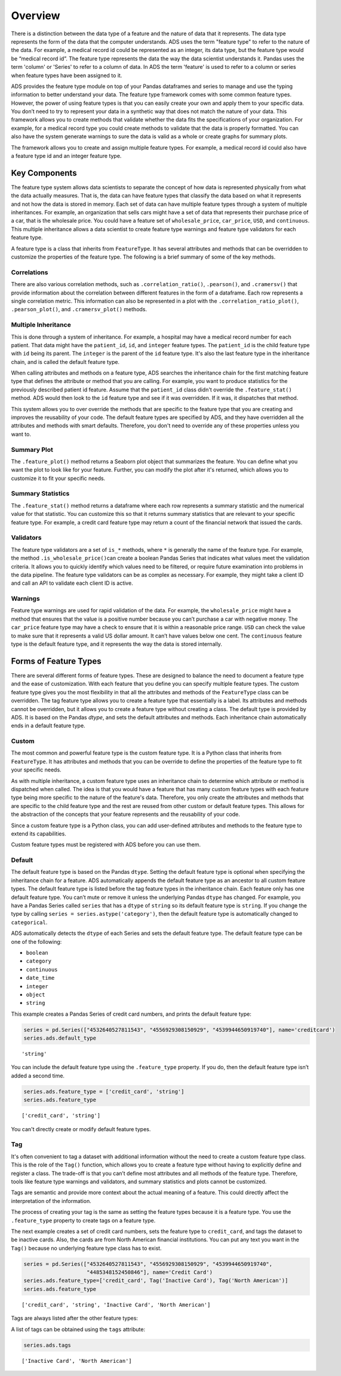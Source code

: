 Overview
********

There is a distinction between the data type of a feature and the nature of data that it represents. The data type represents the form of the data that the computer understands. ADS uses the term "feature type" to refer to the nature of the data. For example, a medical record id could be represented as an integer, its data type, but the feature type would be “medical record id”. The feature type represents the data the way the data scientist understands it. Pandas uses the term 'column' or 'Series' to refer to a column of data. In ADS the term 'feature' is used to refer to a column or series when feature types have been assigned to it.


ADS provides the feature type module on top of your Pandas dataframes and series to manage and use the typing information to better understand your data. The feature type framework comes with some common feature types.  However, the power of using feature types is that you can easily create your own and apply them to your specific data. You don’t need to try to represent your data in a synthetic way that does not match the nature of your data. This framework allows you to create methods that validate whether the data fits the specifications of your organization. For example, for a medical record type you could create methods to validate that the data is properly formatted. You can also have the system generate warnings to sure the data is valid as a whole or create graphs for summary plots.

The framework allows you to create and assign multiple feature types.  For example, a medical record id could also have a feature type id and an integer feature type.

Key Components
==============

The feature type system allows data scientists to separate the concept of how data is represented physically from what the data actually measures. That is, the data can have feature types that classify the data based on what it represents and not how the data is stored in memory. Each set of data can have multiple feature types through a system of multiple inheritances. For example, an organization that sells cars might have a set of data that represents their purchase price of a car, that is the wholesale price. You could have a feature set of ``wholesale_price``, ``car_price``, ``USD``, and ``continuous``.  This multiple inheritance allows a data scientist to create feature type warnings and feature type validators for each feature type.

A feature type is a class that inherits from ``FeatureType``. It has several attributes and methods that can be overridden to customize the properties of the feature type. The following is a brief summary of some of the key methods.  

Correlations
------------

There are also various correlation methods, such as ``.correlation_ratio()``, ``.pearson()``, and ``.cramersv()`` that provide information about the correlation between different features in the form of a dataframe. Each row represents a single correlation metric.  This information can also be represented in a plot with the ``.correlation_ratio_plot()``, ``.pearson_plot()``, and ``.cramersv_plot()`` methods.

Multiple Inheritance
--------------------

This is done through a system of inheritance. For example, a hospital may have a medical record number for each patient. That data might have the ``patient_id``, ``id``, and ``integer`` feature types. The ``patient_id`` is the child feature type with ``id`` being its parent. The ``integer`` is the parent of the ``id`` feature type. It's also the last feature type in the inheritance chain, and is called the default feature type.

When calling attributes and methods on a feature type, ADS searches the inheritance chain for the first matching feature type that defines the attribute or method that you are calling. For example, you want to produce statistics for the previously described patient id feature.  Assume that the ``patient_id`` class didn't override the ``.feature_stat()`` method. ADS would then look to the ``id`` feature type and see if it was overridden. If it was, it dispatches that method.

This system allows you to over override the methods that are specific to the feature type that you are creating and improves the reusability of your code. The default feature types are specified by ADS, and they have overridden all the attributes and methods with smart defaults.  Therefore, you don't need to override any of these properties unless you want to.

Summary Plot
------------

The ``.feature_plot()`` method returns a Seaborn plot object that summarizes the feature. You can define what you want the plot to look like for your feature. Further, you can modify the plot after it's returned, which allows you to customize it to fit your specific needs.

Summary Statistics
------------------

The ``.feature_stat()`` method returns a dataframe where each row represents a summary statistic and the numerical value for that statistic. You can customize this so that it returns summary statistics that are relevant to your specific feature type. For example, a credit card feature type may return a count of the financial network that issued the cards.

Validators
----------

The feature type validators are a set of ``is_*`` methods, where ``*`` is generally the name of the feature type. For example, the method ``.is_wholesale_price()``\ can create a boolean Pandas Series that indicates what values meet the validation criteria. It allows you to quickly identify which values need to be filtered, or require future examination into problems in the data pipeline. The feature type validators can be as complex as necessary. For example, they might take a client ID and call an API to validate each client ID is active.

Warnings
--------

Feature type warnings are used for rapid validation of the data. For example, the ``wholesale_price`` might have a method that ensures that the value is a positive number because you can’t purchase a car with negative money. The ``car_price`` feature type may have a check to ensure that it is within a reasonable price range. ``USD`` can check the value to make sure that it represents a valid US dollar amount. It can’t have values below one cent. The ``continuous`` feature type is the default feature type, and it represents the way the data is stored internally.

Forms of Feature Types
======================

There are several different forms of feature types. These are designed to balance the need to document a feature type and the ease of customization.  With each feature that you define you can specify multiple feature types.  The custom feature type gives you the most flexibility in that all the attributes and methods of the ``FeatureType`` class can be overridden. The tag feature type allows you to create a feature type that essentially is a label. Its attributes and methods cannot be overridden, but it allows you to create a feature type without creating a class. The default type is provided by ADS. It is based on the Pandas `dtype`, and sets the default attributes and methods. Each inheritance chain automatically ends in a default feature type.

Custom
-------

The most common and powerful feature type is the custom feature type. It is a Python class that inherits from ``FeatureType``. It has attributes and methods that you can be override to define the properties of the feature type to fit your specific needs. 

As with multiple inheritance, a custom feature type uses an inheritance chain to determine which attribute or method is dispatched when called. The idea is that you would have a feature that has many custom feature types with each feature type being more specific to the nature of the feature's data. Therefore, you only create the attributes and methods that are specific to the child feature type and the rest are reused from other custom or default feature types. This allows for the abstraction of the concepts that your feature represents and the reusability of your code.

Since a custom feature type is a Python class, you can add user-defined attributes and methods to the feature type to extend its capabilities.

Custom feature types must be registered with ADS before you can use them.

Default
-------

The default feature type is based on the Pandas ``dtype``. Setting the default feature type is optional when specifying the inheritance chain for a feature.  ADS automatically appends the default feature type as an ancestor to all custom feature types. The default feature type is listed before the tag feature types in the inheritance chain. Each feature only has one default feature type. You can’t mute or remove it unless the underlying Pandas ``dtype`` 
has changed. For example, you have a Pandas Series called ``series`` that has a ``dtype`` of ``string`` so its default feature type is ``string``. If you change the type by calling ``series = series.astype('category')``, then the default feature type is automatically changed to ``categorical``.

ADS automatically detects the ``dtype`` of each Series and sets the default feature type. The default feature type can be one of the following:

* ``boolean``
* ``category``
* ``continuous``
* ``date_time``
* ``integer``
* ``object``
* ``string``

This example creates a Pandas Series of credit card numbers, and prints the default feature type:

.. code-block:: python3

    series = pd.Series(["4532640527811543", "4556929308150929", "4539944650919740"], name='creditcard')
    series.ads.default_type

.. parsed-literal::

    'string'

You can include the default feature type using the ``.feature_type`` property. If you do, then the default feature type isn’t added a second time.

.. code-block:: python3

    series.ads.feature_type = ['credit_card', 'string']
    series.ads.feature_type

.. parsed-literal::

    ['credit_card', 'string']

You can't directly create or modify default feature types.

Tag
---

It's often convenient to tag a dataset with additional information without the need to create a custom feature type class. This is the role of the ``Tag()`` function, which allows you to create a feature type without having to explicitly define and register a class. The trade-off is that you can’t define most attributes and all methods of the feature type. Therefore, tools like feature type warnings and validators, and summary statistics and plots cannot be customized. 

Tags are semantic and provide more context about the actual meaning of a feature. This could directly affect the interpretation of the information.

The process of creating your tag is the same as setting the feature types because it is a feature type. You use the ``.feature_type`` property to create tags on a feature type.

The next example creates a set of credit card numbers, sets the feature type to ``credit_card``, and tags the dataset to be inactive cards.  Also, the cards are from North American financial institutions. You can put any text you want in the ``Tag()`` because no underlying feature type class has to exist.

.. code-block:: python3

    series = pd.Series(["4532640527811543", "4556929308150929", "4539944650919740", 
                        "4485348152450846"], name='Credit Card')
    series.ads.feature_type=['credit_card', Tag('Inactive Card'), Tag('North American')]
    series.ads.feature_type

.. parsed-literal::

    ['credit_card', 'string', 'Inactive Card', 'North American']

Tags are always listed after the other feature types:

A list of tags can be obtained using the ``tags`` attribute:

.. code-block:: python3

    series.ads.tags

.. parsed-literal::

    ['Inactive Card', 'North American']

